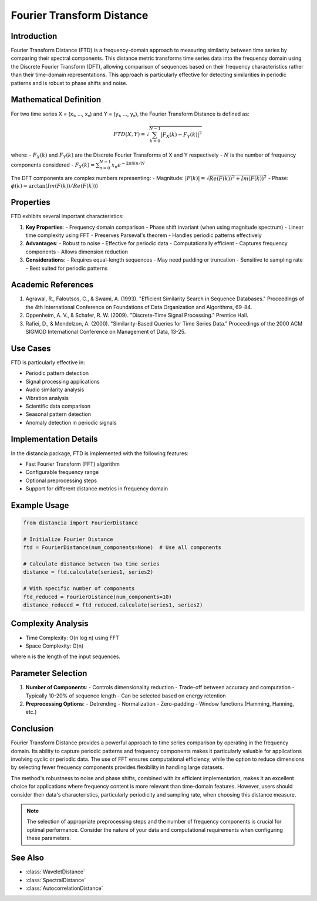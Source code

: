 Fourier Transform Distance
========================

Introduction
-----------
Fourier Transform Distance (FTD) is a frequency-domain approach to measuring similarity between time series by comparing their spectral components. This distance metric transforms time series data into the frequency domain using the Discrete Fourier Transform (DFT), allowing comparison of sequences based on their frequency characteristics rather than their time-domain representations. This approach is particularly effective for detecting similarities in periodic patterns and is robust to phase shifts and noise.

Mathematical Definition
---------------------
For two time series X = (x₁, ..., xₙ) and Y = (y₁, ..., yₙ), the Fourier Transform Distance is defined as:

.. math::

   FTD(X,Y) = \sqrt{\sum_{k=0}^{N-1} |F_X(k) - F_Y(k)|^2}

where:
- :math:`F_X(k)` and :math:`F_Y(k)` are the Discrete Fourier Transforms of X and Y respectively
- :math:`N` is the number of frequency components considered
- :math:`F_X(k) = \sum_{n=0}^{N-1} x_n e^{-2\pi i kn/N}`

The DFT components are complex numbers representing:
- Magnitude: :math:`|F(k)| = \sqrt{Re(F(k))^2 + Im(F(k))^2}`
- Phase: :math:`\phi(k) = \arctan(Im(F(k))/Re(F(k)))`

Properties
---------
FTD exhibits several important characteristics:

1. **Key Properties**:
   - Frequency domain comparison
   - Phase shift invariant (when using magnitude spectrum)
   - Linear time complexity using FFT
   - Preserves Parseval's theorem
   - Handles periodic patterns effectively

2. **Advantages**:
   - Robust to noise
   - Effective for periodic data
   - Computationally efficient
   - Captures frequency components
   - Allows dimension reduction

3. **Considerations**:
   - Requires equal-length sequences
   - May need padding or truncation
   - Sensitive to sampling rate
   - Best suited for periodic patterns

Academic References
-----------------
1. Agrawal, R., Faloutsos, C., & Swami, A. (1993). "Efficient Similarity Search in Sequence Databases." Proceedings of the 4th International Conference on Foundations of Data Organization and Algorithms, 69-84.

2. Oppenheim, A. V., & Schafer, R. W. (2009). "Discrete-Time Signal Processing." Prentice Hall.

3. Rafiei, D., & Mendelzon, A. (2000). "Similarity-Based Queries for Time Series Data." Proceedings of the 2000 ACM SIGMOD International Conference on Management of Data, 13-25.

Use Cases
--------
FTD is particularly effective in:

- Periodic pattern detection
- Signal processing applications
- Audio similarity analysis
- Vibration analysis
- Scientific data comparison
- Seasonal pattern detection
- Anomaly detection in periodic signals

Implementation Details
--------------------
In the distancia package, FTD is implemented with the following features:

- Fast Fourier Transform (FFT) algorithm
- Configurable frequency range
- Optional preprocessing steps
- Support for different distance metrics in frequency domain

Example Usage
------------
.. code-block:: python

    from distancia import FourierDistance
    
    # Initialize Fourier Distance
    ftd = FourierDistance(num_components=None)  # Use all components
    
    # Calculate distance between two time series
    distance = ftd.calculate(series1, series2)
    
    # With specific number of components
    ftd_reduced = FourierDistance(num_components=10)
    distance_reduced = ftd_reduced.calculate(series1, series2)

Complexity Analysis
-----------------
- Time Complexity: O(n log n) using FFT
- Space Complexity: O(n)

where n is the length of the input sequences.

Parameter Selection
-----------------
1. **Number of Components**:
   - Controls dimensionality reduction
   - Trade-off between accuracy and computation
   - Typically 10-20% of sequence length
   - Can be selected based on energy retention

2. **Preprocessing Options**:
   - Detrending
   - Normalization
   - Zero-padding
   - Window functions (Hamming, Hanning, etc.)

Conclusion
---------
Fourier Transform Distance provides a powerful approach to time series comparison by operating in the frequency domain. Its ability to capture periodic patterns and frequency components makes it particularly valuable for applications involving cyclic or periodic data. The use of FFT ensures computational efficiency, while the option to reduce dimensions by selecting fewer frequency components provides flexibility in handling large datasets.

The method's robustness to noise and phase shifts, combined with its efficient implementation, makes it an excellent choice for applications where frequency content is more relevant than time-domain features. However, users should consider their data's characteristics, particularly periodicity and sampling rate, when choosing this distance measure.

.. note::
   The selection of appropriate preprocessing steps and the number of frequency components is crucial for optimal performance. Consider the nature of your data and computational requirements when configuring these parameters.

See Also
--------
- :class:`WaveletDistance`
- :class:`SpectralDistance`
- :class:`AutocorrelationDistance`
